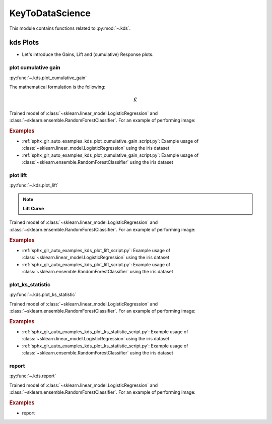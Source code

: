 ..
  https://devguide.python.org/documentation/markup/#sections
  https://www.sphinx-doc.org/en/master/usage/restructuredtext/basics.html#sections
  # with overline, for parts    : ######################################################################
  * with overline, for chapters : **********************************************************************
  = for sections                : ======================================================================
  - for subsections             : ----------------------------------------------------------------------
  ^ for subsubsections          : ^^^^^^^^^^^^^^^^^^^^^^^^^^^^^^^^^^^^^^^^^^^^^^^^^^^^^^^^^^^^^^^^^^^^^^
  " for paragraphs              : """"""""""""""""""""""""""""""""""""""""""""""""""""""""""""""""""""""

.. _kds-index:
KeyToDataScience
======================================================================

This module contains functions related to :py:mod:`~.kds`.

.. seealso::

   * https://github.com/tensorbored/kds/blob/master/kds/metrics.py


kds Plots
----------------------------------------------------------------------

* Let's introduce the Gains, Lift and (cumulative) Response plots.

.. _plot_cumulative_gain:

plot cumulative gain
~~~~~~~~~~~~~~~~~~~~~~~~~~~~~~~~~~~~~~~~~~~~~~~~~~~~~~~~~~~~~~~~~~~~~~

:py:func:`~.kds.plot_cumulative_gain`

The mathematical formulation is the following:

.. math::

    \hat{K}

Trained model of :class:`~sklearn.linear_model.LogisticRegression` and
:class:`~sklearn.ensemble.RandomForestClassifier`. For an example of
performing image:

.. rubric:: Examples

* :ref:`sphx_glr_auto_examples_kds_plot_cumulative_gain_script.py`: Example usage of
  :class:`~sklearn.linear_model.LogisticRegression` using the iris dataset

* :ref:`sphx_glr_auto_examples_kds_plot_cumulative_gain_script.py`: Example usage of
  :class:`~sklearn.ensemble.RandomForestClassifier` using the iris dataset


.. dropdown:: References

  * cumulative_gain



.. _plot_lift:

plot lift
~~~~~~~~~~~~~~~~~~~~~~~~~~~~~~~~~~~~~~~~~~~~~~~~~~~~~~~~~~~~~~~~~~~~~~

:py:func:`~.kds.plot_lift`

.. note:: **Lift Curve**

Trained model of :class:`~sklearn.linear_model.LogisticRegression` and
:class:`~sklearn.ensemble.RandomForestClassifier`. For an example of
performing image:

.. rubric:: Examples

* :ref:`sphx_glr_auto_examples_kds_plot_lift_script.py`: Example usage of
  :class:`~sklearn.linear_model.LogisticRegression` using the iris dataset

* :ref:`sphx_glr_auto_examples_kds_plot_lift_script.py`: Example usage of
  :class:`~sklearn.ensemble.RandomForestClassifier` using the iris dataset


.. dropdown:: References

  * lift_curve



.. _plot_ks_statistic:

plot_ks_statistic
~~~~~~~~~~~~~~~~~~~~~~~~~~~~~~~~~~~~~~~~~~~~~~~~~~~~~~~~~~~~~~~~~~~~~~

:py:func:`~.kds.plot_ks_statistic`

Trained model of :class:`~sklearn.linear_model.LogisticRegression` and
:class:`~sklearn.ensemble.RandomForestClassifier`. For an example of
performing image:

.. rubric:: Examples

* :ref:`sphx_glr_auto_examples_kds_plot_ks_statistic_script.py`: Example usage of
  :class:`~sklearn.linear_model.LogisticRegression` using the iris dataset

* :ref:`sphx_glr_auto_examples_kds_plot_ks_statistic_script.py`: Example usage of
  :class:`~sklearn.ensemble.RandomForestClassifier` using the iris dataset


.. dropdown:: References

  * ks_statistic



.. _report:

report
~~~~~~~~~~~~~~~~~~~~~~~~~~~~~~~~~~~~~~~~~~~~~~~~~~~~~~~~~~~~~~~~~~~~~~

:py:func:`~.kds.report`

Trained model of :class:`~sklearn.linear_model.LogisticRegression` and
:class:`~sklearn.ensemble.RandomForestClassifier`. For an example of
performing image:

.. rubric:: Examples

* report


.. dropdown:: References

  * report
